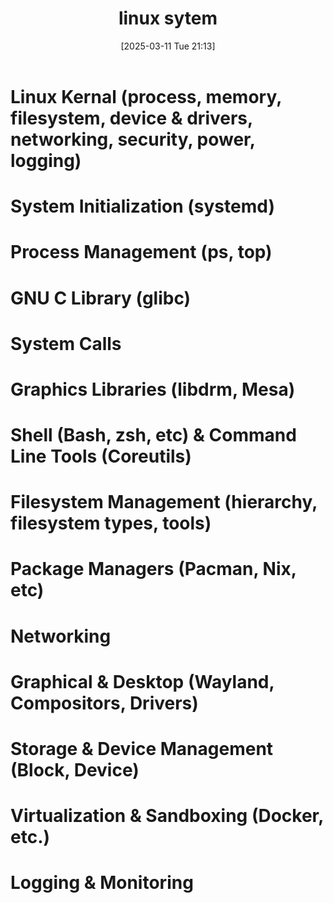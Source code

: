#+title:      linux sytem
#+date:       [2025-03-11 Tue 21:13]
#+filetags:   :linux:
#+identifier: 20250311T211337

* Linux Kernal (process, memory, filesystem, device & drivers, networking, security, power, logging)
* System Initialization (systemd)
* Process Management (ps, top)
* GNU C Library (glibc)
* System Calls
* Graphics Libraries (libdrm, Mesa)
* Shell (Bash, zsh, etc) & Command Line Tools (Coreutils)
* Filesystem Management (hierarchy, filesystem types, tools)
* Package Managers (Pacman, Nix, etc)
* Networking
* Graphical & Desktop (Wayland, Compositors, Drivers)
* Storage & Device Management (Block, Device)
* Virtualization & Sandboxing (Docker, etc.)
* Logging & Monitoring
